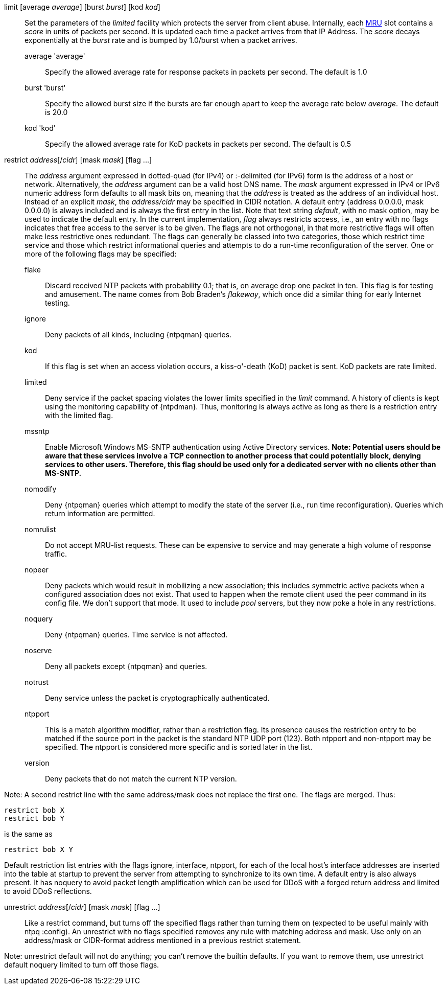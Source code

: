 // Access control commands. Is included twice.

[[limit]]+limit+ [+average+ _average_] [+burst+ _burst_] [+kod+ _kod_]::
  Set the parameters of the _limited_ facility which protects the server
  from client abuse. Internally, each link:ntpq.html#mrulist[MRU]
  slot contains a _score_ in units of packets per second.
  It is updated each time a packet arrives from that IP Address.
  The _score_ decays exponentially at the _burst_ rate and is bumped
  by 1.0/burst when a packet arrives.
  +average+ 'average';;
    Specify the allowed average rate for response packets
    in packets per second.  The default is 1.0
  +burst+ 'burst';;
    Specify the allowed burst size if the bursts are far enough apart
    to keep the average rate below _average_.  The default is 20.0
  +kod+ 'kod';;
    Specify the allowed average rate for KoD packets
    in packets per second.  The default is 0.5

[[restrict]]+restrict+ _address_[/_cidr_] [+mask+ _mask_] [+flag+ +...+]::
  The _address_ argument expressed in dotted-quad (for IPv4) or
  :-delimited (for IPv6) form is the address of a
  host or network. Alternatively, the _address_ argument can be a valid
  host DNS name. The _mask_ argument expressed in IPv4 or IPv6 numeric
  address form defaults to all mask bits on, meaning that the _address_ is
  treated as the address of an individual host.  Instead of an explicit
  _mask_, the _address/cidr_ may be specified in CIDR notation.  A
  default entry (address +0.0.0.0+, mask +0.0.0.0+) is always included
  and is always the first entry in the list. Note that text string
  _default_, with no mask option, may be used to indicate the default
  entry. In the current implementation, _flag_ always restricts access,
  i.e., an entry with no flags indicates that free access to the server
  is to be given. The flags are not orthogonal, in that more restrictive
  flags will often make less restrictive ones redundant. The flags can
  generally be classed into two categories, those which restrict time
  service and those which restrict informational queries and attempts
  to do a run-time reconfiguration of the server. One or more of the
  following flags may be specified:
+
--
  +flake+;;
    Discard received NTP packets with probability 0.1; that is, on
    average drop one packet in ten. This flag is for testing and amusement.
    The name comes from Bob Braden's _flakeway_, which once did a
    similar thing for early Internet testing.
  +ignore+;;
    Deny packets of all kinds, including {ntpqman} queries.
  +kod+;;
    If this flag is set when an access violation occurs, a kiss-o'-death
    (KoD) packet is sent. KoD packets are rate limited.
  +limited+;;
    Deny service if the packet spacing violates the lower limits
    specified in the _limit_ command. A history of clients is kept using
    the monitoring capability of {ntpdman}. Thus, monitoring is
    always active as long as there is a restriction entry with
    the limited flag.
  +mssntp+;;
    Enable Microsoft Windows MS-SNTP authentication using Active
    Directory services. *Note: Potential users should be aware that
    these services involve a TCP connection to another process that
    could potentially block, denying services to other users. Therefore,
    this flag should be used only for a dedicated server with no clients
    other than MS-SNTP.*
  +nomodify+;;
    Deny {ntpqman} queries which attempt
    to modify the state of the server (i.e., run time reconfiguration).
    Queries which return information are permitted.
  +nomrulist+;;
    Do not accept MRU-list requests.  These can be expensive to
    service and may generate a high volume of response traffic.
  +nopeer+;;
    Deny packets which would result in mobilizing a new association;
    this includes symmetric active packets when a
    configured association does not exist.  That used to happen
    when the remote client used the +peer+ command in its config file.
    We don't support that mode.
    It used to include _pool_ servers, but they now poke a hole in any
    restrictions.
  +noquery+;;
    Deny {ntpqman} queries. Time service is not affected.
  +noserve+;;
    Deny all packets except {ntpqman} and queries.
  +notrust+;;
    Deny service unless the packet is cryptographically authenticated.
  +ntpport+;;
    This is a match algorithm modifier, rather than a
    restriction flag. Its presence causes the restriction entry to be
    matched if the source port in the packet is the standard NTP
    UDP port (123). Both +ntpport+ and +non-ntpport+ may be specified.
    The +ntpport+ is considered more specific and is sorted later in the
    list.
  +version+;;
    Deny packets that do not match the current NTP version.
--

Note: A second restrict line with the same address/mask
does not replace the first one.  The flags are merged.  Thus:

 restrict bob X
 restrict bob Y

is the same as

 restrict bob X Y

Default restriction list entries with the flags ignore, interface,
ntpport, for each of the local host's interface addresses are inserted
into the table at startup to prevent the server from attempting to
synchronize to its own time. A default entry is also always present.
It has +noquery+ to avoid packet length amplification which can
be used for DDoS with a forged return address and +limited+ to
avoid DDoS reflections.

[[unrestrict]]+unrestrict+ _address_[/_cidr_] [+mask+ _mask_] [+flag+ +...+]::
   Like a +restrict+ command, but turns off the specified flags rather
   than turning them on (expected to be useful mainly with ntpq
   :config). An unrestrict with no flags specified removes any rule
   with matching address and mask.  Use only on an address/mask or
   CIDR-format address mentioned in a previous +restrict+ statement.

Note: +unrestrict default+ will not do anything;
you can't remove the builtin defaults.
If you want to remove them, use +unrestrict default noquery limited+
to turn off those flags.

// end
